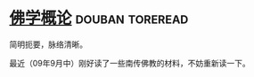 * [[https://book.douban.com/subject/5984387/][佛学概论]]                                                  :douban:toreread:
简明扼要，脉络清晰。

最近（09年9月中）刚好读了一些南传佛教的材料，不妨重新读一下。
